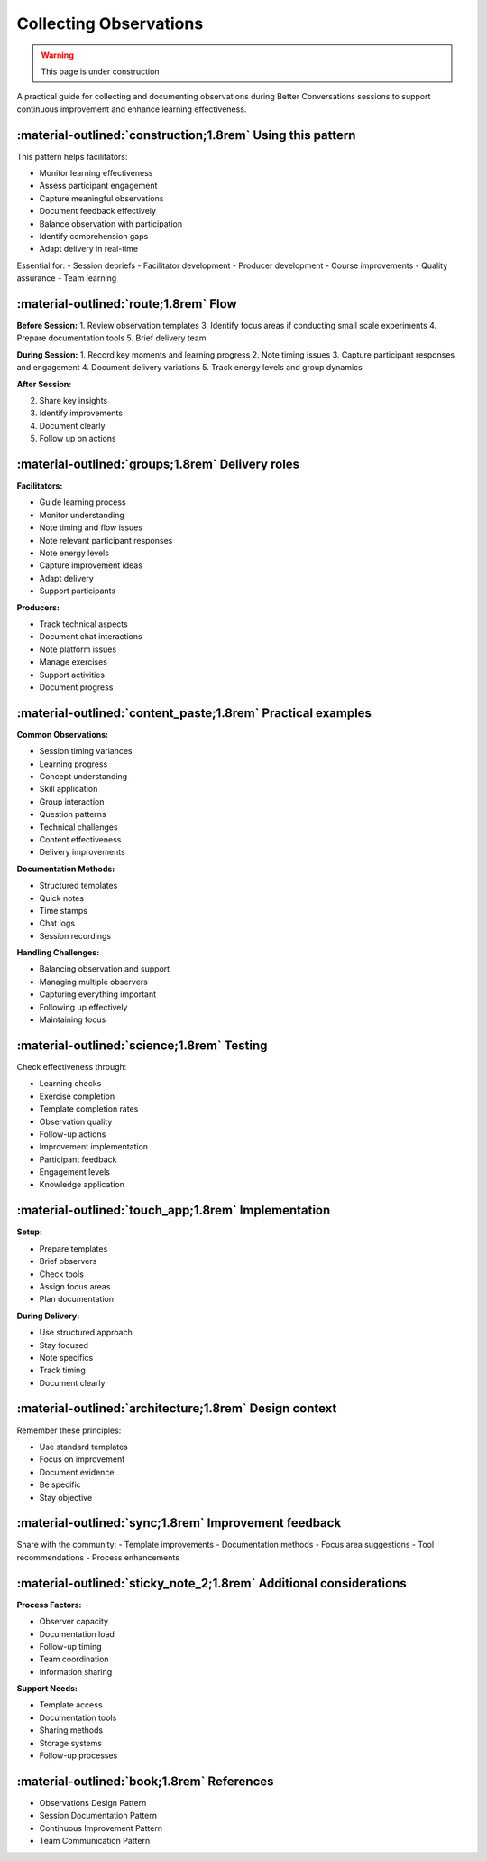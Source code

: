 .. _observations-delivery-pattern:

==========================
Collecting Observations
==========================

.. tags:: continuous improvement, feedback, observations, delivery quality, documentation

.. warning:: 
    This page is under construction
    
A practical guide for collecting and documenting observations during Better Conversations 
sessions to support continuous improvement and enhance learning effectiveness.

-----------------------------------------------------------
:material-outlined:`construction;1.8rem` Using this pattern
-----------------------------------------------------------

This pattern helps facilitators:

- Monitor learning effectiveness
- Assess participant engagement
- Capture meaningful observations
- Document feedback effectively
- Balance observation with participation
- Identify comprehension gaps
- Adapt delivery in real-time

Essential for:
- Session debriefs
- Facilitator development
- Producer development
- Course improvements
- Quality assurance
- Team learning

--------------------------------------
:material-outlined:`route;1.8rem` Flow
--------------------------------------

**Before Session:**
1. Review observation templates
3. Identify focus areas if conducting small scale experiments
4. Prepare documentation tools
5. Brief delivery team

**During Session:**
1. Record key moments and learning progress
2. Note timing issues
3. Capture participant responses and engagement
4. Document delivery variations
5. Track energy levels and group dynamics

**After Session:**

2. Share key insights
3. Identify improvements
4. Document clearly
5. Follow up on actions

-------------------------------------------------
:material-outlined:`groups;1.8rem` Delivery roles
-------------------------------------------------

**Facilitators:**

- Guide learning process
- Monitor understanding
- Note timing and flow issues
- Note relevant participant responses
- Note energy levels
- Capture improvement ideas
- Adapt delivery
- Support participants

**Producers:**

- Track technical aspects
- Document chat interactions
- Note platform issues
- Manage exercises
- Support activities
- Document progress

------------------------------------------------------------
:material-outlined:`content_paste;1.8rem` Practical examples
------------------------------------------------------------

**Common Observations:**

- Session timing variances
- Learning progress
- Concept understanding
- Skill application
- Group interaction
- Question patterns
- Technical challenges
- Content effectiveness
- Delivery improvements

**Documentation Methods:**

- Structured templates
- Quick notes
- Time stamps
- Chat logs
- Session recordings

**Handling Challenges:**

- Balancing observation and support
- Managing multiple observers
- Capturing everything important
- Following up effectively
- Maintaining focus

-------------------------------------------
:material-outlined:`science;1.8rem` Testing
-------------------------------------------

Check effectiveness through:

- Learning checks
- Exercise completion
- Template completion rates
- Observation quality
- Follow-up actions
- Improvement implementation
- Participant feedback
- Engagement levels
- Knowledge application

----------------------------------------------------
:material-outlined:`touch_app;1.8rem` Implementation
----------------------------------------------------

**Setup:**

- Prepare templates
- Brief observers
- Check tools
- Assign focus areas
- Plan documentation

**During Delivery:**

- Use structured approach
- Stay focused
- Note specifics
- Track timing
- Document clearly

-------------------------------------------------------
:material-outlined:`architecture;1.8rem` Design context
-------------------------------------------------------

Remember these principles:

- Use standard templates
- Focus on improvement
- Document evidence
- Be specific
- Stay objective

-----------------------------------------------------
:material-outlined:`sync;1.8rem` Improvement feedback
-----------------------------------------------------

Share with the community:
- Template improvements
- Documentation methods
- Focus area suggestions
- Tool recommendations
- Process enhancements

-------------------------------------------------------------------
:material-outlined:`sticky_note_2;1.8rem` Additional considerations
-------------------------------------------------------------------  

**Process Factors:**

- Observer capacity
- Documentation load
- Follow-up timing
- Team coordination
- Information sharing

**Support Needs:**

- Template access
- Documentation tools
- Sharing methods
- Storage systems
- Follow-up processes

-------------------------------------------
:material-outlined:`book;1.8rem` References
-------------------------------------------

- Observations Design Pattern
- Session Documentation Pattern
- Continuous Improvement Pattern
- Team Communication Pattern 